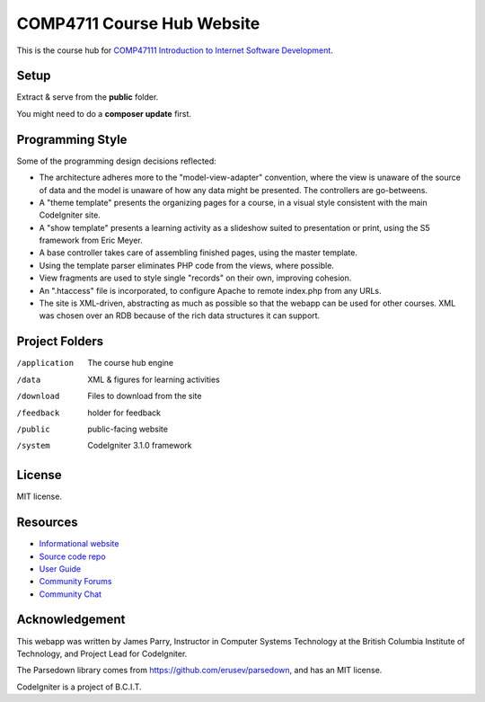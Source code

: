 ###########################
COMP4711 Course Hub Website
###########################

This is the course hub for 
`COMP47111 Introduction to Internet Software Development 
<http://www.bcit.ca/study/outlines/20163035498>`_.

*****
Setup
*****

Extract & serve from the **public** folder.

You might need to do a **composer update** first.

*****************
Programming Style
*****************

Some of the programming design decisions reflected:

-   The architecture adheres more to the "model-view-adapter" convention,
    where the view is unaware of the source of data and the model is unaware of
    how any data might be presented. The controllers are go-betweens.
-   A "theme template" presents the organizing pages for a course, in a
    visual style consistent with the main CodeIgniter site.
-   A "show template" presents a learning activity as a slideshow suited
    to presentation or print, using the S5 framework from Eric Meyer.
-   A base controller takes care of assembling finished pages, using the 
    master template.
-   Using the template parser eliminates PHP code from the views, where possible.
-   View fragments are used to style single "records" on their own, improving cohesion.
-   An ".htaccess" file is incorporated, to configure Apache to remote
    index.php from any URLs.
-   The site is XML-driven, abstracting as much as possible so that the
    webapp can be used for other courses. XML was chosen over an RDB
    because of the rich data structures it can support.

***************
Project Folders
***************

/application	The course hub engine
/data           XML & figures for learning activities
/download       Files to download from the site
/feedback       holder for feedback
/public			public-facing website
/system			CodeIgniter 3.1.0 framework

*******
License
*******

MIT license.

*********
Resources
*********

-  `Informational website <http://codeigniter.com/>`_
-  `Source code repo <https://github.com/bcit-ci/CodeIgniter/>`_
-  `User Guide <https://codeigniter.com/userguide3/>`_
-  `Community Forums <https://forum.codeigniter.com/>`_
-  `Community Chat <https://codeigniterchat.slack.com/>`_

***************
Acknowledgement
***************

This webapp was written by James Parry, Instructor in Computer Systems
Technology at the British Columbia Institute of Technology,
and Project Lead for CodeIgniter.

The Parsedown library comes from https://github.com/erusev/parsedown, and has an MIT license.

CodeIgniter is a project of B.C.I.T.